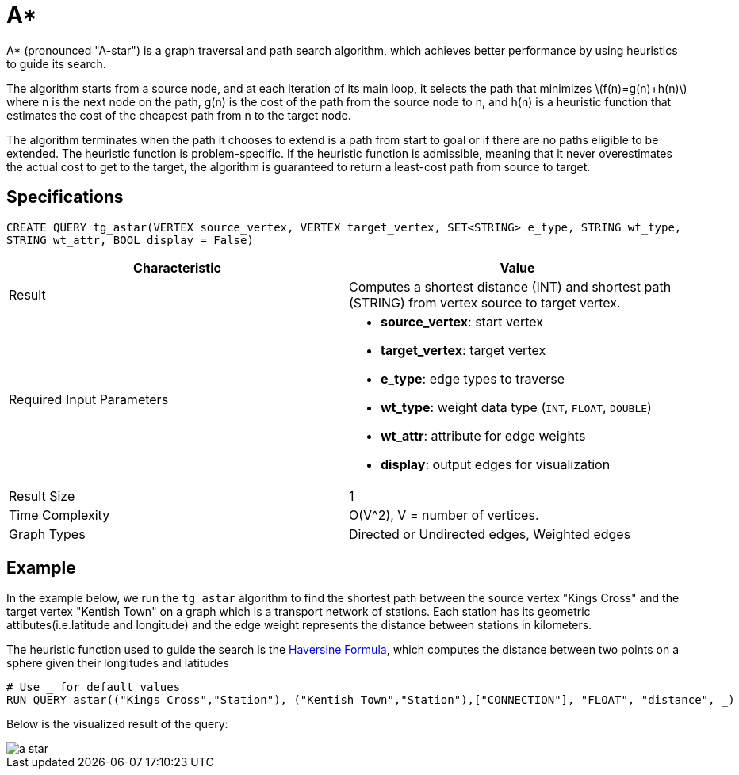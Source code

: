 = A*
:stem: latex

A* (pronounced "A-star") is a graph traversal and path search algorithm,
which achieves better performance by using heuristics to guide its
search.

The algorithm starts from a source node, and at each iteration of its
main loop, it selects the path that minimizes stem:[f(n)=g(n)+h(n)] where n is the next node on the path, g(n) is the
cost of the path from the source node to n, and h(n) is a heuristic
function that estimates the cost of the cheapest path from n to the
target node.

The algorithm terminates when the path it chooses to extend is a path
from start to goal or if there are no paths eligible to be extended. The
heuristic function is problem-specific. If the heuristic function is
admissible, meaning that it never overestimates the actual cost to get
to the target, the algorithm is guaranteed to return a least-cost path
from source to target.

== Specifications

....
CREATE QUERY tg_astar(VERTEX source_vertex, VERTEX target_vertex, SET<STRING> e_type, STRING wt_type,
STRING wt_attr, BOOL display = False)
....

[cols=",",options="header",]
|===
|Characteristic |Value
|Result |Computes a shortest distance (INT) and shortest path (STRING)
from vertex source to target vertex.

|Required Input Parameters
a|* *source_vertex*: start vertex
* *target_vertex*: target vertex
* *e_type*: edge types to traverse
* *wt_type*: weight data type (`INT`, `FLOAT`, `DOUBLE`)
* *wt_attr*: attribute for edge weights
* *display*: output edges for visualization

|Result Size |1

|Time Complexity |O(V^2), V = number of vertices.

|Graph Types |Directed or Undirected edges, Weighted edges
|===

== Example

In the example below, we run the `+tg_astar+` algorithm to find the shortest path between the source vertex "Kings Cross" and the target vertex "Kentish Town" on a graph which is a transport network of stations. Each station has its geometric attibutes(i.e.latitude and longitude) and the edge weight represents the distance between stations in kilometers.

The heuristic function used to guide the search is the
https://en.wikipedia.org/wiki/Haversine_formula[Haversine Formula], which computes the distance between two points on a sphere given their longitudes and latitudes

....
# Use _ for default values
RUN QUERY astar(("Kings Cross","Station"), ("Kentish Town","Station"),["CONNECTION"], "FLOAT", "distance", _)
....

Below is the visualized result of the query:

image::a-star.png[]